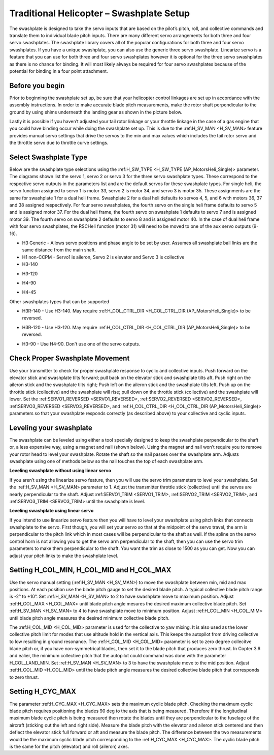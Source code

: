 .. _traditional-helicopter-swashplate-setup:

=========================================
Traditional Helicopter – Swashplate Setup
=========================================

The swashplate is designed to take the servo inputs that are based on the pilot’s 
pitch, roll, and collective commands and translate them to individual blade pitch 
inputs. There are many different servo arrangements for both three and four servo 
swashplates. The swashplate library covers all of the popular configurations for 
both three and four servo swashplates. If you have a unique swashplate, you can 
also use the generic three servo swashplate. Linearize servo is a feature that you 
can use for both three and four servo swashplates however it is optional for the 
three servo swashplates as there is no chance for binding. It will most likely 
always be required for four servo swashplates because of the potential for binding 
in a four point attachment. 

Before you begin
================

Prior to beginning the swashplate set up, be sure that your helicopter control 
linkages are set up in accordance with the assembly instructions. In order to make 
accurate blade pitch measurements, make the rotor shaft perpendicular to the ground 
by using shims underneath the landing gear as shown in the picture below.

.. image:: ../images/TradHeli_swashplate_setup.png
    :target: ../_images/TradHeli_swashplate_setup.png

Lastly it is possible if you haven’t adjusted your tail rotor linkage or your throttle
linkage in the case of a gas engine that you could have binding occur while doing the 
swashplate set up. This is due to the :ref:H_SV_MAN <H_SV_MAN> feature provides manual servo settings 
that drive the servos to the min and max values which includes the tail rotor servo 
and the throttle servo due to throttle curve settings.

Select Swashplate Type
======================

Below are the swashplate type selections using the :ref:H_SW_TYPE <H_SW_TYPE (AP_MotorsHeli_Single)> parameter.  The diagrams
shown list the servo 1, servo 2 or servo 3 for the three servo swashplate types.  These
correspond to the respective servo outputs in the parameters list and are the default 
servos for these swashplate types.  For single heli, the servo function assigned to servo 1
is motor 33, servo 2 is motor 34, and servo 3 is motor 35.  These assignments are the same 
for swashplate 1 for a dual heli frame.  Swashplate 2 for a dual heli defaults to 
servos 4, 5, and 6 with motors 36, 37 and 38 assigned respectively.  For four servo swashplates,
the fourth servo on the single heli frame defaults to servo 5 and is assigned motor 37. 
For the dual heli frame, the fourth servo on swashplate 1 defaults to servo 7 and is assigned 
motor 39. The fourth servo on swashplate 2 defaults to servo 8 and is assigned motor 40. 
In the case of dual heli frame with four servo swashplates, the RSCHeli function (motor 31) will 
need to be moved to one of the aux servo outputs (9-16).

- H3 Generic - Allows servo positions and phase angle to be set by user.  Assumes all swashplate ball links are the same distance from the main shaft.
- H1 non-CCPM - Servo1 is aileron, Servo 2 is elevator and Servo 3 is collective
- H3-140
.. image:: ../images/TradHeli_Swashplate_H3-140.png
    :target: ../_images/TradHeli_Swashplate_H3-140.png
- H3-120
.. image:: ../images/TradHeli_Swashplate_H3-120.png
    :target: ../_images/TradHeli_Swashplate_H3-120.png
- H4-90
.. image:: ../images/TradHeli_Swashplate_H4-90.png
    :target: ../_images/TradHeli_Swashplate_H4-90.png
- H4-45
.. image:: ../images/TradHeli_Swashplate_H4-45.png
    :target: ../_images/TradHeli_Swashplate_H4-45.png

Other swashplates types that can be supported

- H3R-140 - Use H3-140. May require :ref:H_COL_CTRL_DIR <H_COL_CTRL_DIR (AP_MotorsHeli_Single)> to be reversed.
.. image:: ../images/TradHeli_Swashplate_H3R-140.png
    :target: ../_images/TradHeli_Swashplate_H3R-140.png
- H3R-120 - Use H3-120. May require :ref:H_COL_CTRL_DIR <H_COL_CTRL_DIR (AP_MotorsHeli_Single)> to be reversed.
.. image:: ../images/TradHeli_Swashplate_H3R-120.png
    :target: ../_images/TradHeli_Swashplate_H3R-120.png
- H3-90 - Use H4-90.  Don't use one of the servo outputs.
 

Check Proper Swashplate Movement
================================
  
Use your transmitter to check for proper swashplate response to cyclic and collective inputs.  
Push forward on the elevator stick and swashplate tilts forward; pull back on the elevator 
stick and swashplate tilts aft.  Push right on the aileron stick and the swashplate tilts 
right; Push left on the aileron stick and the swashplate tilts left.  Push up on the throttle 
stick (collective) and the swashplate will rise; pull down on the throttle stick (collective) 
and the swashplate will lower. Set the :ref:SERVO1_REVERSED <SERVO1_REVERSED>, :ref:SERVO2_REVERSED <SERVO2_REVERSED>, :ref:SERVO3_REVERSED <SERVO3_REVERSED>, and 
:ref:H_COL_CTRL_DIR <H_COL_CTRL_DIR (AP_MotorsHeli_Single)> parameters so that your swashplate responds correctly (as described above) to 
your collective and cyclic inputs.

Leveling your swashplate
========================

The swashplate can be leveled using either a tool specially designed to keep the swashplate 
perpendicular to the shaft or, a less expensive way, using a magnet and nail (shown below). 
Using the magnet and nail won’t require you to remove your rotor head to level your swashplate. 
Rotate the shaft so the nail passes over the swashplate arm.  Adjusts swashplate using one of 
methods below so the nail touches the top of each swashplate arm.

.. image:: ../images/TradHeli_swash_leveling.png
    :target: ../_images/TradHeli_swash_leveling.png


**Leveling swashplate without using linear servo**

If you aren’t using the linearize servo feature, then you will use the servo trim parameters 
to level your swashplate. Set the :ref:H_SV_MAN <H_SV_MAN> parameter to 1.  Adjust the transmitter throttle 
stick (collective) until the servos are nearly perpendicular to the shaft.  Adjust :ref:SERVO1_TRIM <SERVO1_TRIM>, 
:ref:SERVO2_TRIM <SERVO2_TRIM>, and :ref:SERVO3_TRIM <SERVO3_TRIM> until the swashplate is level.

**Leveling swashplate using linear servo**

If you intend to use linearize servo feature then you will have to level your swashplate using 
pitch links that connects swashplate to the servo. First though, you will set your servo so that
at the midpoint of the servo travel, the arm is perpendicular to the pitch link which in most cases
will be perpendicular to the shaft as well. If the spline on the servo control horn is not allowing
you to get the servo arm perpendicular to the shaft, then you can use the servo trim parameters 
to make them perpendicular to the shaft. You want the trim as close to 1500 as you can get. Now you
can adjust your pitch links to make the swashplate level. 

.. image:: ../images/TradHeli_linear_servo_setup.png
    :target: ../_images/TradHeli_linear_servo_setup.png

Setting H_COL_MIN, H_COL_MID and H_COL_MAX
==========================================

Use the servo manual setting (:ref:H_SV_MAN <H_SV_MAN>) to move the swashplate between min, mid and max positions.
At each position use the blade pitch gauge to set the desired blade pitch.  A typical collective 
blade pitch range is -2° to +10°.  
Set :ref:H_SV_MAN <H_SV_MAN> to 2 to have swashplate move to maximum position.  Adjust :ref:H_COL_MAX <H_COL_MAX> until blade pitch 
angle mesures the desired maximum collective blade pitch.  
Set :ref:H_SV_MAN <H_SV_MAN> to 4 to have swashplate move to minimum position.  Adjust :ref:H_COL_MIN <H_COL_MIM> until blade pitch
angle measures the desired minimum collective blade pitch.

The :ref:H_COL_MID <H_COL_MID> parameter is used for the collective to yaw mixing.  It is also used as the lower 
collective pitch limit for modes that use altitude hold in the vertical axis.  This keeps the autopilot
from driving collective to low resulting in ground resonance. The :ref:H_COL_MID <H_COL_MID> parameter is set to zero 
degree collecitve blade pitch or, if you have non-symmetrical blades, then set it to the blade pitch 
that produces zero thrust. In Copter 3.6 and ealier, the minimum collective pitch that the autopilot 
could command was done with the parameter H_COL_LAND_MIN. 
Set :ref:H_SV_MAN <H_SV_MAN> to 3 to have the swashplate move to the mid position.  Adjust :ref:H_COL_MID <H_COL_MID> until the blade
pitch angle measures the desired collective blade pitch that corresponds to zero thrust.  



Setting H_CYC_MAX
=================

The parameter :ref:H_CYC_MAX <H_CYC_MAX> sets the maximum cyclic blade pitch.  Checking the maximum cyclic blade pitch
requires positioning the blades 90 deg to the axis that is being measured.  Therefore if the longitudinal
maximum blade cyclic pitch is being measured then rotate the blades until they are perpendicular to the
fuselage of the aircraft (sticking out the left and right side).  Measure the blade pitch with the elevator 
and aileron stick centered and then deflect the elevator stick full forward or aft and measure the blade pitch.  The
difference between the two measurements would be the maximum cyclic blade pitch corresponding to the 
:ref:H_CYC_MAX <H_CYC_MAX>.  The cyclic blade pitch is the same for the pitch (elevator) and roll (aileron) axes.
